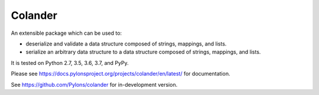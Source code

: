 Colander
========

.. image:: https://github.com/Pylons/colander/workflows/Build/test%20on%20Linux/badge.svg?branch=master
    :target: https://github.com/Pylons/colander/actions?query=workflow%3A%22Build%2Ftest+on+Linux%22

.. image:: https://github.com/Pylons/colander/workflows/Build/test%20on%20MacOS/badge.svg?branch=master
    :target: https://github.com/Pylons/colander/actions?query=workflow%3A%22Build%2Ftest+on+MacOS%22

.. image:: https://github.com/Pylons/colander/workflows/Build/test%20on%20Windows/badge.svg?branch=master
    :target: https://github.com/Pylons/colander/actions?query=workflow%3A%22Build%2Ftest+on+Windows%22

.. image:: https://readthedocs.org/projects/colander/badge/?version=master
        :target: https://docs.pylonsproject.org/projects/colander/en/master/
        :alt: Documentation Status

An extensible package which can be used to:

- deserialize and validate a data structure composed of strings,
  mappings, and lists.

- serialize an arbitrary data structure to a data structure composed
  of strings, mappings, and lists.

It is tested on Python 2.7, 3.5, 3.6, 3.7, and PyPy.

Please see https://docs.pylonsproject.org/projects/colander/en/latest/
for documentation.

See https://github.com/Pylons/colander for in-development version.
